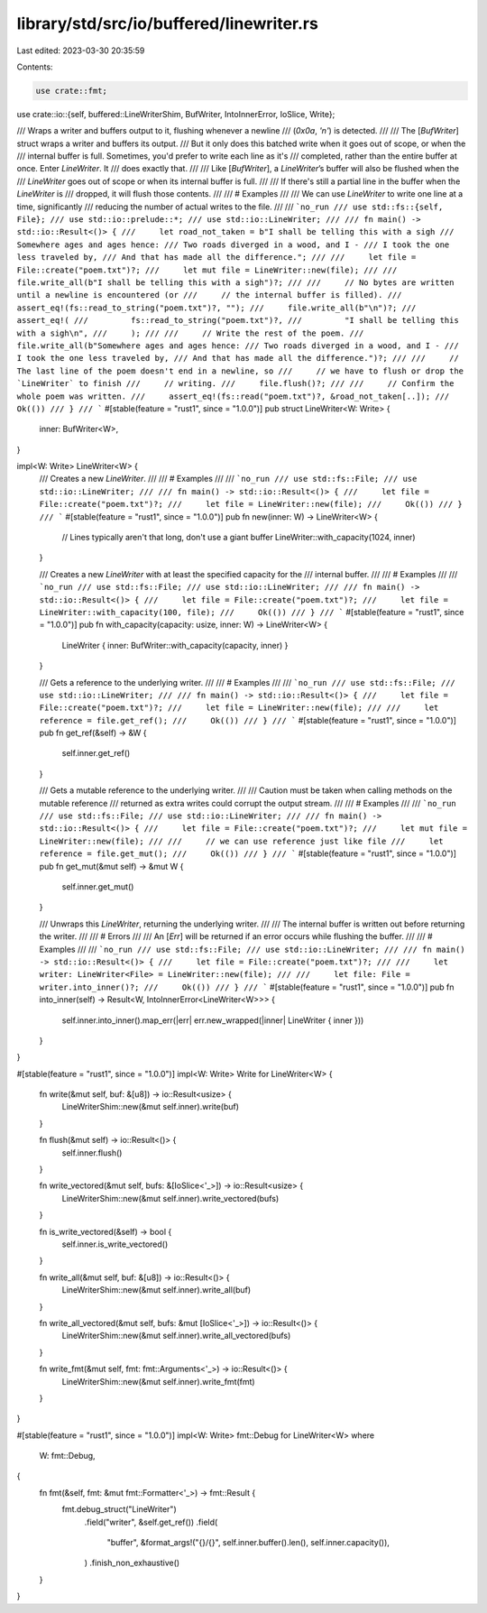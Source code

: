 library/std/src/io/buffered/linewriter.rs
=========================================

Last edited: 2023-03-30 20:35:59

Contents:

.. code-block:: rs

    use crate::fmt;
use crate::io::{self, buffered::LineWriterShim, BufWriter, IntoInnerError, IoSlice, Write};

/// Wraps a writer and buffers output to it, flushing whenever a newline
/// (`0x0a`, `'\n'`) is detected.
///
/// The [`BufWriter`] struct wraps a writer and buffers its output.
/// But it only does this batched write when it goes out of scope, or when the
/// internal buffer is full. Sometimes, you'd prefer to write each line as it's
/// completed, rather than the entire buffer at once. Enter `LineWriter`. It
/// does exactly that.
///
/// Like [`BufWriter`], a `LineWriter`’s buffer will also be flushed when the
/// `LineWriter` goes out of scope or when its internal buffer is full.
///
/// If there's still a partial line in the buffer when the `LineWriter` is
/// dropped, it will flush those contents.
///
/// # Examples
///
/// We can use `LineWriter` to write one line at a time, significantly
/// reducing the number of actual writes to the file.
///
/// ```no_run
/// use std::fs::{self, File};
/// use std::io::prelude::*;
/// use std::io::LineWriter;
///
/// fn main() -> std::io::Result<()> {
///     let road_not_taken = b"I shall be telling this with a sigh
/// Somewhere ages and ages hence:
/// Two roads diverged in a wood, and I -
/// I took the one less traveled by,
/// And that has made all the difference.";
///
///     let file = File::create("poem.txt")?;
///     let mut file = LineWriter::new(file);
///
///     file.write_all(b"I shall be telling this with a sigh")?;
///
///     // No bytes are written until a newline is encountered (or
///     // the internal buffer is filled).
///     assert_eq!(fs::read_to_string("poem.txt")?, "");
///     file.write_all(b"\n")?;
///     assert_eq!(
///         fs::read_to_string("poem.txt")?,
///         "I shall be telling this with a sigh\n",
///     );
///
///     // Write the rest of the poem.
///     file.write_all(b"Somewhere ages and ages hence:
/// Two roads diverged in a wood, and I -
/// I took the one less traveled by,
/// And that has made all the difference.")?;
///
///     // The last line of the poem doesn't end in a newline, so
///     // we have to flush or drop the `LineWriter` to finish
///     // writing.
///     file.flush()?;
///
///     // Confirm the whole poem was written.
///     assert_eq!(fs::read("poem.txt")?, &road_not_taken[..]);
///     Ok(())
/// }
/// ```
#[stable(feature = "rust1", since = "1.0.0")]
pub struct LineWriter<W: Write> {
    inner: BufWriter<W>,
}

impl<W: Write> LineWriter<W> {
    /// Creates a new `LineWriter`.
    ///
    /// # Examples
    ///
    /// ```no_run
    /// use std::fs::File;
    /// use std::io::LineWriter;
    ///
    /// fn main() -> std::io::Result<()> {
    ///     let file = File::create("poem.txt")?;
    ///     let file = LineWriter::new(file);
    ///     Ok(())
    /// }
    /// ```
    #[stable(feature = "rust1", since = "1.0.0")]
    pub fn new(inner: W) -> LineWriter<W> {
        // Lines typically aren't that long, don't use a giant buffer
        LineWriter::with_capacity(1024, inner)
    }

    /// Creates a new `LineWriter` with at least the specified capacity for the
    /// internal buffer.
    ///
    /// # Examples
    ///
    /// ```no_run
    /// use std::fs::File;
    /// use std::io::LineWriter;
    ///
    /// fn main() -> std::io::Result<()> {
    ///     let file = File::create("poem.txt")?;
    ///     let file = LineWriter::with_capacity(100, file);
    ///     Ok(())
    /// }
    /// ```
    #[stable(feature = "rust1", since = "1.0.0")]
    pub fn with_capacity(capacity: usize, inner: W) -> LineWriter<W> {
        LineWriter { inner: BufWriter::with_capacity(capacity, inner) }
    }

    /// Gets a reference to the underlying writer.
    ///
    /// # Examples
    ///
    /// ```no_run
    /// use std::fs::File;
    /// use std::io::LineWriter;
    ///
    /// fn main() -> std::io::Result<()> {
    ///     let file = File::create("poem.txt")?;
    ///     let file = LineWriter::new(file);
    ///
    ///     let reference = file.get_ref();
    ///     Ok(())
    /// }
    /// ```
    #[stable(feature = "rust1", since = "1.0.0")]
    pub fn get_ref(&self) -> &W {
        self.inner.get_ref()
    }

    /// Gets a mutable reference to the underlying writer.
    ///
    /// Caution must be taken when calling methods on the mutable reference
    /// returned as extra writes could corrupt the output stream.
    ///
    /// # Examples
    ///
    /// ```no_run
    /// use std::fs::File;
    /// use std::io::LineWriter;
    ///
    /// fn main() -> std::io::Result<()> {
    ///     let file = File::create("poem.txt")?;
    ///     let mut file = LineWriter::new(file);
    ///
    ///     // we can use reference just like file
    ///     let reference = file.get_mut();
    ///     Ok(())
    /// }
    /// ```
    #[stable(feature = "rust1", since = "1.0.0")]
    pub fn get_mut(&mut self) -> &mut W {
        self.inner.get_mut()
    }

    /// Unwraps this `LineWriter`, returning the underlying writer.
    ///
    /// The internal buffer is written out before returning the writer.
    ///
    /// # Errors
    ///
    /// An [`Err`] will be returned if an error occurs while flushing the buffer.
    ///
    /// # Examples
    ///
    /// ```no_run
    /// use std::fs::File;
    /// use std::io::LineWriter;
    ///
    /// fn main() -> std::io::Result<()> {
    ///     let file = File::create("poem.txt")?;
    ///
    ///     let writer: LineWriter<File> = LineWriter::new(file);
    ///
    ///     let file: File = writer.into_inner()?;
    ///     Ok(())
    /// }
    /// ```
    #[stable(feature = "rust1", since = "1.0.0")]
    pub fn into_inner(self) -> Result<W, IntoInnerError<LineWriter<W>>> {
        self.inner.into_inner().map_err(|err| err.new_wrapped(|inner| LineWriter { inner }))
    }
}

#[stable(feature = "rust1", since = "1.0.0")]
impl<W: Write> Write for LineWriter<W> {
    fn write(&mut self, buf: &[u8]) -> io::Result<usize> {
        LineWriterShim::new(&mut self.inner).write(buf)
    }

    fn flush(&mut self) -> io::Result<()> {
        self.inner.flush()
    }

    fn write_vectored(&mut self, bufs: &[IoSlice<'_>]) -> io::Result<usize> {
        LineWriterShim::new(&mut self.inner).write_vectored(bufs)
    }

    fn is_write_vectored(&self) -> bool {
        self.inner.is_write_vectored()
    }

    fn write_all(&mut self, buf: &[u8]) -> io::Result<()> {
        LineWriterShim::new(&mut self.inner).write_all(buf)
    }

    fn write_all_vectored(&mut self, bufs: &mut [IoSlice<'_>]) -> io::Result<()> {
        LineWriterShim::new(&mut self.inner).write_all_vectored(bufs)
    }

    fn write_fmt(&mut self, fmt: fmt::Arguments<'_>) -> io::Result<()> {
        LineWriterShim::new(&mut self.inner).write_fmt(fmt)
    }
}

#[stable(feature = "rust1", since = "1.0.0")]
impl<W: Write> fmt::Debug for LineWriter<W>
where
    W: fmt::Debug,
{
    fn fmt(&self, fmt: &mut fmt::Formatter<'_>) -> fmt::Result {
        fmt.debug_struct("LineWriter")
            .field("writer", &self.get_ref())
            .field(
                "buffer",
                &format_args!("{}/{}", self.inner.buffer().len(), self.inner.capacity()),
            )
            .finish_non_exhaustive()
    }
}


